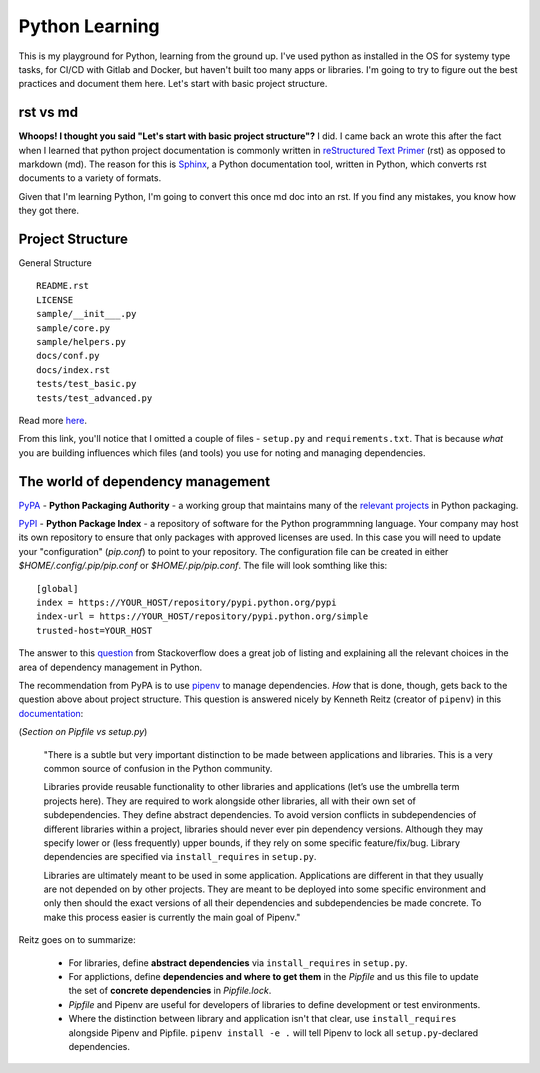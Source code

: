 ===============
Python Learning
===============

This is my playground for Python, learning from the ground up.  I've used python as installed in the OS for systemy type tasks, for CI/CD with Gitlab and Docker, but haven't built too many apps or libraries.  I'm going to try to figure out the best practices and document them here.  Let's start with basic project structure.

###########
rst vs md 
###########

**Whoops!  I thought you said "Let's start with basic project structure"?**  I did.  I came back an wrote this after the fact when I learned that python project documentation is commonly written in `reStructured Text Primer <https://python-docs.readthedocs.io/en/latest/writing/documentation.html#restructuredtext>`_ (rst) as opposed to markdown (md).  The reason for this is `Sphinx <http://www.sphinx-doc.org/en/master/>`_, a Python documentation tool, written in Python, which converts rst documents to a variety of formats.

Given that I'm learning Python, I'm going to convert this once md doc into an rst.  If you find any mistakes, you know how they got there.

################# 
Project Structure
#################

General Structure

::

  README.rst  
  LICENSE  
  sample/__init___.py
  sample/core.py
  sample/helpers.py
  docs/conf.py
  docs/index.rst
  tests/test_basic.py
  tests/test_advanced.py

Read more `here <https://docs.python-guide.org/writing/structure/>`_.  

From this link, you'll notice that I omitted a couple of files - ``setup.py`` and ``requirements.txt``.  That is because *what* you are building influences which files (and tools) you use for noting and managing dependencies.  

##################################
The world of dependency management
##################################

`PyPA <https://www.pypa.io/en/latest/>`_ - **Python Packaging Authority** -  a working group that maintains many of the `relevant projects <https://packaging.python.org/key_projects/>`_ in Python packaging.

`PyPI <https://pypi.org/>`_ - **Python Package Index** - a repository of software for the Python programmning language.  Your company may host its own repository to ensure that only packages with approved licenses are used.  In this case you will need to update your "configuration" (`pip.conf`) to point to your repository.  The configuration file can be created in either `$HOME/.config/.pip/pip.conf` or `$HOME/.pip/pip.conf`.  The file will look somthing like this:   
::  

  [global]
  index = https://YOUR_HOST/repository/pypi.python.org/pypi
  index-url = https://YOUR_HOST/repository/pypi.python.org/simple
  trusted-host=YOUR_HOST


The answer to this `question <https://stackoverflow.com/questions/41573587/what-is-the-difference-between-venv-pyvenv-pyenv-virtualenv-virtualenvwrappe>`_ from Stackoverflow does a great job of listing and explaining all the relevant choices in the area of dependency management in Python.  

The recommendation from PyPA is to use `pipenv <https://pipenv.readthedocs.io/en/latest/>`_ to manage dependencies. *How* that is done, though, gets back to the question above about project structure.  This question is answered nicely by Kenneth Reitz (creator of ``pipenv``) in this `documentation <https://media.readthedocs.org/pdf/pipenv/stable/pipenv.pdf>`_:

(*Section on Pipfile vs setup.py*)

  "There is a subtle but very important distinction to be made between applications and libraries. This is a very common source of confusion in the Python community.  
  
  Libraries provide reusable functionality to other libraries and applications (let’s use the umbrella term projects here). They are required to work alongside other libraries, all with their own set of subdependencies.  They define abstract dependencies.  To avoid version conflicts in subdependencies of different libraries within a project, libraries should never ever pin  dependency versions.  Although they may specify lower or (less frequently) upper bounds, if they rely on some specific feature/fix/bug. Library dependencies are specified via ``install_requires`` in ``setup.py``.

  Libraries are ultimately meant to be used in some application.  Applications are different in that they usually are not depended on by other projects.  They are meant to be deployed into some specific environment and only then should the exact versions of all their dependencies and subdependencies be made concrete.  To make this process easier is currently the main goal of Pipenv."

Reitz goes on to summarize:

  - For libraries, define **abstract dependencies** via ``install_requires`` in ``setup.py``.
  - For applictions, define **dependencies and where to get them** in the *Pipfile* and us this file to update the set of **concrete dependencies** in `Pipfile.lock`.
  - `Pipfile` and Pipenv are useful for developers of libraries to define development or test environments.
  - Where the distinction between library and application isn't that clear, use ``install_requires`` alongside Pipenv and Pipfile.  ``pipenv install -e .`` will tell Pipenv to lock all ``setup.py``-declared dependencies. 
 


